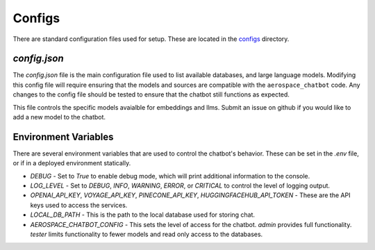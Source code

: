 Configs
=======

There are standard configuration files used for setup. These are located in the `configs <https://github.com/dan-s-mueller/aerospace_chatbot/tree/main/config>`__ directory. 

`config.json`
-------------
The `config.json` file is the main configuration file used to list available databases, and large language models. Modifying this config file will require ensuring that the models and sources are compatible with the ``aerospace_chatbot`` code. Any changes to the config file should be tested to ensure that the chatbot still functions as expected. 

This file controls the specific models avaialble for embeddings and llms. Submit an issue on github if you would like to add a new model to the chatbot.

Environment Variables
---------------------

There are several environment variables that are used to control the chatbot's behavior. These can be set in the `.env` file, or if in a deployed environment statically.

- `DEBUG` - Set to `True` to enable debug mode, which will print additional information to the console.
- `LOG_LEVEL` - Set to `DEBUG`, `INFO`, `WARNING`, `ERROR`, or `CRITICAL` to control the level of logging output.
- `OPENAI_API_KEY`, `VOYAGE_API_KEY`, `PINECONE_API_KEY`, `HUGGINGFACEHUB_API_TOKEN` - These are the API keys used to access the services.
- `LOCAL_DB_PATH` - This is the path to the local database used for storing chat.
- `AEROSPACE_CHATBOT_CONFIG` - This sets the level of access for the chatbot. `admin` provides full functionality. `tester` limits functionality to fewer models and read only access to the databases.